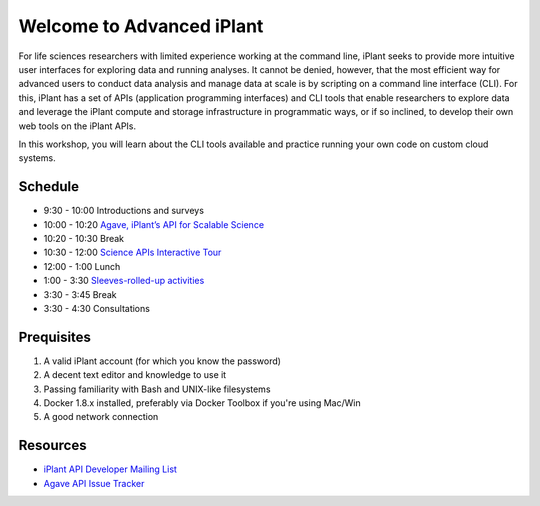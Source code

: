 Welcome to Advanced iPlant
==========================

For life sciences researchers with limited experience working at the command line, iPlant seeks to provide more intuitive user interfaces for exploring data and running analyses.  It cannot be denied, however, that the most efficient way for advanced users to conduct data analysis and manage data at scale is by scripting on a command line interface (CLI).  For this, iPlant has a set of APIs (application programming interfaces) and CLI tools that enable researchers to explore data and leverage the iPlant compute and storage infrastructure in programmatic ways, or if so inclined, to develop their own web tools on the iPlant APIs.

In this workshop, you will learn about the CLI tools available and practice running your own code on custom cloud systems.

Schedule
--------

- 9:30 - 10:00 Introductions and surveys
- 10:00 - 10:20 `Agave, iPlant’s API for Scalable Science <https://docs.google.com/presentation/d/1RioNnjvL2qyRPQHSQ2-MG04m_LwNzf9gGqHwsSpCguM/edit?usp=sharing>`_
- 10:20 - 10:30 Break
- 10:30 - 12:00 `Science APIs Interactive Tour <TOUR.rst>`_
- 12:00 -  1:00 Lunch
- 1:00 -  3:30 `Sleeves-rolled-up activities <00-Hands-On.rst>`_
- 3:30 -  3:45 Break
- 3:30 -  4:30 Consultations

Prequisites
-----------

1. A valid iPlant account (for which you know the password)
2. A decent text editor and knowledge to use it
3. Passing familiarity with Bash and UNIX-like filesystems
4. Docker 1.8.x installed, preferably via Docker Toolbox if you're using Mac/Win
5. A good network connection

Resources
---------

- `iPlant API Developer Mailing List <http://mail.iplantcollaborative.org/mailman/listinfo/iplant-api-dev>`_
- `Agave API Issue Tracker <https://bitbucket.org/taccaci/agave/issues/>`_
